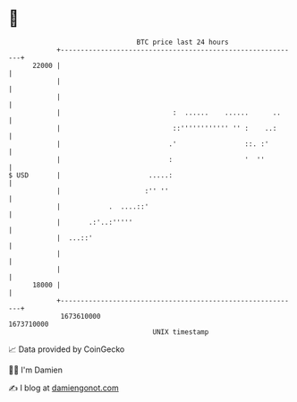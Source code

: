 * 👋

#+begin_example
                                   BTC price last 24 hours                    
               +------------------------------------------------------------+ 
         22000 |                                                            | 
               |                                                            | 
               |                                                            | 
               |                            :  ......    ......      ..     | 
               |                            ::'''''''''''' '' :    ..:      | 
               |                           .'                 ::. :'        | 
               |                           :                  '  ''         | 
   $ USD       |                      .....:                                | 
               |                     :'' ''                                 | 
               |            .  ....::'                                      | 
               |       .:'..:'''''                                          | 
               |  ...::'                                                    | 
               |                                                            | 
               |                                                            | 
         18000 |                                                            | 
               +------------------------------------------------------------+ 
                1673610000                                        1673710000  
                                       UNIX timestamp                         
#+end_example
📈 Data provided by CoinGecko

🧑‍💻 I'm Damien

✍️ I blog at [[https://www.damiengonot.com][damiengonot.com]]
